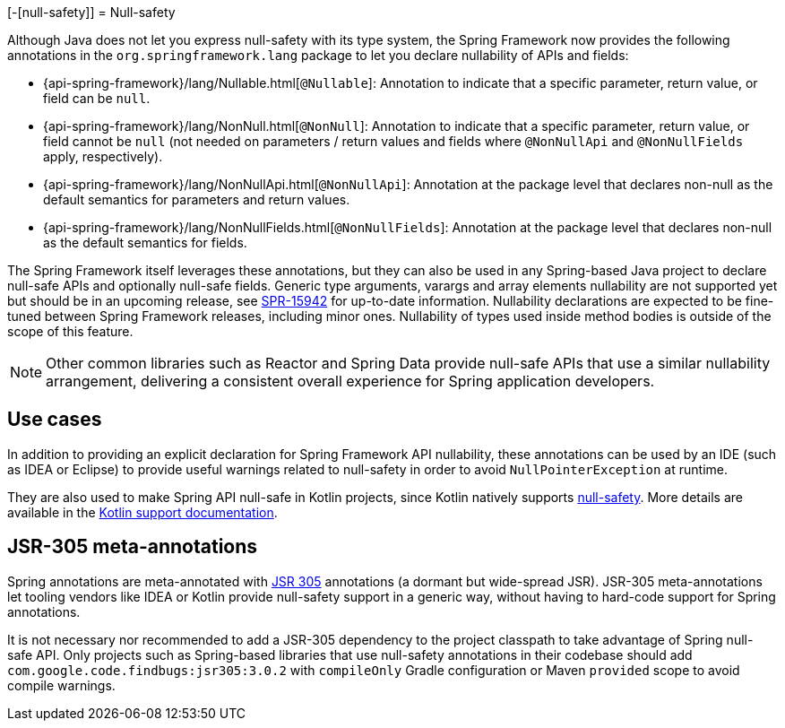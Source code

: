 [-[null-safety]]
= Null-safety

Although Java does not let you express null-safety with its type system, the Spring Framework
now provides the following annotations in the `org.springframework.lang` package to let you
declare nullability of APIs and fields:

* {api-spring-framework}/lang/Nullable.html[`@Nullable`]: Annotation to indicate that a
specific parameter, return value, or field can be `null`.
* {api-spring-framework}/lang/NonNull.html[`@NonNull`]: Annotation to indicate that a specific
parameter, return value, or field cannot be `null` (not needed on parameters / return values
and fields where `@NonNullApi` and `@NonNullFields` apply, respectively).
* {api-spring-framework}/lang/NonNullApi.html[`@NonNullApi`]: Annotation at the package level
that declares non-null as the default semantics for parameters and return values.
* {api-spring-framework}/lang/NonNullFields.html[`@NonNullFields`]: Annotation at the package
level that declares non-null as the default semantics for fields.

The Spring Framework itself leverages these annotations, but they can also be used in any
Spring-based Java project to declare null-safe APIs and optionally null-safe fields.
Generic type arguments, varargs and array elements nullability are not supported yet but
should be in an upcoming release, see https://jira.spring.io/browse/SPR-15942[SPR-15942]
for up-to-date information. Nullability declarations are expected to be fine-tuned between
Spring Framework releases, including minor ones. Nullability of types used inside method
bodies is outside of the scope of this feature.

NOTE: Other common libraries such as Reactor and Spring Data provide null-safe APIs that
use a similar nullability arrangement, delivering a consistent overall experience for
Spring application developers.




== Use cases

In addition to providing an explicit declaration for Spring Framework API nullability,
these annotations can be used by an IDE (such as IDEA or Eclipse) to provide useful
warnings related to null-safety in order to avoid `NullPointerException` at runtime.

They are also used to make Spring API null-safe in Kotlin projects, since Kotlin natively
supports https://kotlinlang.org/docs/reference/null-safety.html[null-safety]. More details
are available in the <<languages#kotlin-null-safety, Kotlin support documentation>>.




== JSR-305 meta-annotations

Spring annotations are meta-annotated with https://jcp.org/en/jsr/detail?id=305[JSR 305]
annotations (a dormant but wide-spread JSR). JSR-305 meta-annotations let tooling vendors
like IDEA or Kotlin provide null-safety support in a generic way, without having to
hard-code support for Spring annotations.

It is not necessary nor recommended to add a JSR-305 dependency to the project classpath to
take advantage of Spring null-safe API. Only projects such as Spring-based libraries that use
null-safety annotations in their codebase should add `com.google.code.findbugs:jsr305:3.0.2`
with `compileOnly` Gradle configuration or Maven `provided` scope to avoid compile warnings.
